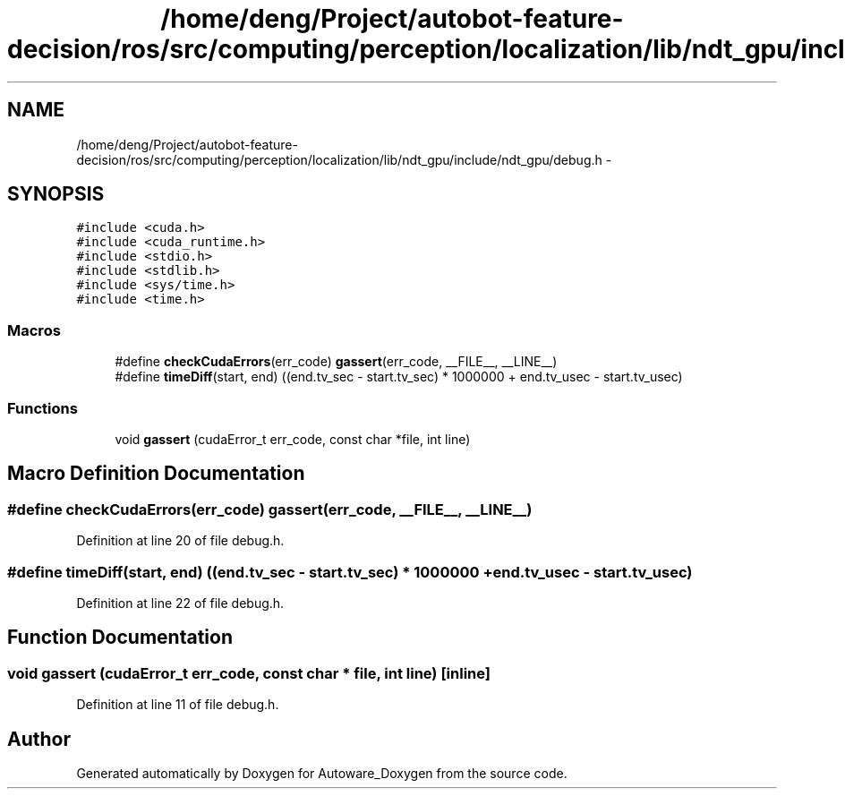 .TH "/home/deng/Project/autobot-feature-decision/ros/src/computing/perception/localization/lib/ndt_gpu/include/ndt_gpu/debug.h" 3 "Fri May 22 2020" "Autoware_Doxygen" \" -*- nroff -*-
.ad l
.nh
.SH NAME
/home/deng/Project/autobot-feature-decision/ros/src/computing/perception/localization/lib/ndt_gpu/include/ndt_gpu/debug.h \- 
.SH SYNOPSIS
.br
.PP
\fC#include <cuda\&.h>\fP
.br
\fC#include <cuda_runtime\&.h>\fP
.br
\fC#include <stdio\&.h>\fP
.br
\fC#include <stdlib\&.h>\fP
.br
\fC#include <sys/time\&.h>\fP
.br
\fC#include <time\&.h>\fP
.br

.SS "Macros"

.in +1c
.ti -1c
.RI "#define \fBcheckCudaErrors\fP(err_code)   \fBgassert\fP(err_code, __FILE__, __LINE__)"
.br
.ti -1c
.RI "#define \fBtimeDiff\fP(start,  end)   ((end\&.tv_sec \- start\&.tv_sec) * 1000000 + end\&.tv_usec \- start\&.tv_usec)"
.br
.in -1c
.SS "Functions"

.in +1c
.ti -1c
.RI "void \fBgassert\fP (cudaError_t err_code, const char *file, int line)"
.br
.in -1c
.SH "Macro Definition Documentation"
.PP 
.SS "#define checkCudaErrors(err_code)   \fBgassert\fP(err_code, __FILE__, __LINE__)"

.PP
Definition at line 20 of file debug\&.h\&.
.SS "#define timeDiff(start, end)   ((end\&.tv_sec \- start\&.tv_sec) * 1000000 + end\&.tv_usec \- start\&.tv_usec)"

.PP
Definition at line 22 of file debug\&.h\&.
.SH "Function Documentation"
.PP 
.SS "void gassert (cudaError_t err_code, const char * file, int line)\fC [inline]\fP"

.PP
Definition at line 11 of file debug\&.h\&.
.SH "Author"
.PP 
Generated automatically by Doxygen for Autoware_Doxygen from the source code\&.
